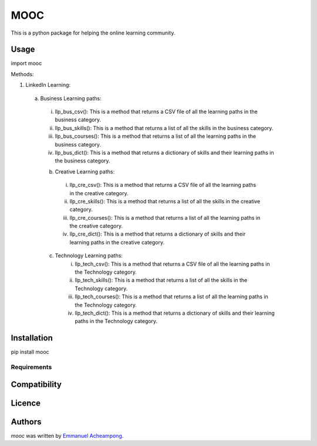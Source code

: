 MOOC
====

.. image:: https://img.shields.io/pypi/v/MOOC.svg
    :target: https://pypi.python.org/pypi/MOOC
    :alt: Latest PyPI version

.. image:: https://travis-ci.org/borntyping/cookiecutter-pypackage-minimal.png
   :target: https://travis-ci.org/borntyping/cookiecutter-pypackage-minimal
   :alt: Latest Travis CI build status

This is a python package for helping the online learning community.

Usage
-----
import mooc

Methods:

1. LinkedIn Learning:

  a. Business Learning paths:
    i. llp_bus_csv(): This is a method that returns a CSV file of all the learning paths in the business category.
    ii. llp_bus_skills(): This is a method that returns a list of all the skills in the business category.
    iii. llp_bus_courses(): This is a method that returns a list of all the learning paths in the business category.
    iv. llp_bus_dict(): This is a method that returns a dictionary of skills and their learning paths in the business category.


    b. Creative Learning paths:
      i. llp_cre_csv(): This is a method that returns a CSV file of all the learning paths in the creative category.
      ii. llp_cre_skills(): This is a method that returns a list of all the skills in the creative category.
      iii. llp_cre_courses(): This is a method that returns a list of all the learning paths in the creative category.
      iv. llp_cre_dict(): This is a method that returns a dictionary of skills and their learning paths in the creative category.

    c. Technology Learning paths:
        i. llp_tech_csv(): This is a method that returns a CSV file of all the learning paths in the Technology category.
        ii. llp_tech_skills(): This is a method that returns a list of all the skills in the Technology category.
        iii. llp_tech_courses(): This is a method that returns a list of all the learning paths in the Technology category.
        iv. llp_tech_dict(): This is a method that returns a dictionary of skills and their learning paths in the Technology category.


Installation
------------
pip install mooc

Requirements
^^^^^^^^^^^^

Compatibility
-------------

Licence
-------

Authors
-------

`mooc` was written by `Emmanuel Acheampong <achampion.emma@gmail.com>`_.
